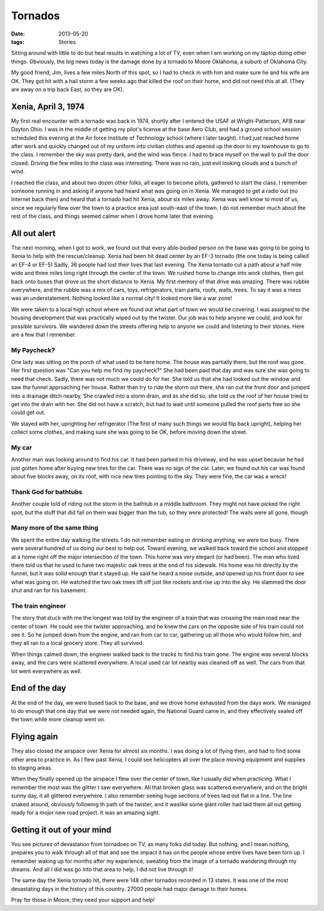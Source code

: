 ########
Tornados
########

:date: 2013-05-20
:tags: Stories

Sitting around with little to do but heal results in watching a lot of TV, even
when I am working on my laptop doing other things. Obviously, the big news
today is the damage done by a tornado to Moore Oklahoma, a suburb of Oklahoma City.

My good friend, Jim, lives a few miles North of this spot, so I had to check in
with him and make sure he and his wife are OK. They got hit with a hail storm a
few weeks ago that killed the roof on their home, and did not need this at all.
(They are away on a trip back East, so they are OK).

********************
Xenia, April 3, 1974
********************

My first real encounter with a tornado was back in 1974, shortly after I
entered the USAF at Wright-Patterson, AFB near Dayton Ohio. I was in the middle
of getting my pilot's license at the base Aero Club, and had a ground school
session scheduled this evening at the Air force Institute of Technology school
(where I later taught). I had just reached home after work and quickly changed
out of my uniform into civilian clothes and opened up the door to my townhouse
to go to the class. I remember the sky was pretty dark, and the wind was
fierce. I had to brace myself on the wall to pull the door closed. Driving the
few miles to the class was interesting. There was no rain, just evil looking
clouds and a bunch of wind.

I reached the class, and about two dozen other folks, all eager to become
pilots, gathered to start the class. I remember someone running in and asking
if anyone had heard what was going on in Xenia. We managed to get a radio out
(no Internet back then) and heard that a tornado had hit Xenia, about six miles
away. Xenia was well know to most of us, since we regularly flew over the town
to a practice area just south-east of the town. I do not remember much about
the rest of the class, and things seemed calmer when I drove home later that
evening.

..  image:: Xenia.jpg
    :alt: Xenia tornado
    :align: center

*************
All out alert
*************

The next morning, when I got to work, we found out that every able-bodied
person on the base was going to be going to Xenia to help with the
rescue/cleanup. Xenia had been hit dead center by an EF-3 tornado (the one
today is being called an EF-4 or EF-5) Sadly, 36 people had lost their lives
that last evening. The Xenia tornado cut a path about a half mile wide and
three miles long right through the center of the town. We rushed home to change
into work clothes, then got back onto buses that drove us the short distance to
Xenia. My first memory of that drive was amazing. There was rubble everywhere,
and the rubble was a mix of cars, toys, refrigerators, train parts, roofs,
walls, trees. To say it was a mess was an understatement.  Nothing looked like
a normal city! It looked more like a war zone!

We were taken to a local high school where we found out what part of town we
would be covering. I was assigned to the housing development that was
practically wiped out by the twister. Our job was to help anyone we could, and
look for possible survivors. We wandered down the streets offering help to
anyone we could and listening to their stories. Here are a few that I remember.

My Paycheck?
============

One lady was sitting on the porch of what used to be here home. The house was
partially there, but the roof was gone. Her first question was "Can you help
me find my paycheck?" She had been paid that day and was sure she was going to
need that check. Sadly, there was not much we could do for her. She told us
that she had looked out the window and saw the funnel approaching her house.
Rather than try to ride the storm out there, she ran out the front door and
jumped into a drainage ditch nearby, She crawled into a storm drain, and as
she did so, she told us the roof of her house tried to get into the drain with
her. She did not have a scratch, but had to wait until someone pulled the roof
parts free so she could get out.

We stayed with her, uprighting her refrigerator (The first of many such things
we would flip back upright), helping her collect some clothes, and making sure
she was going to be OK, before moving down the street.

My car
======

Another man was looking around to find his car. It had been parked in his
driveway, and he was upset because he had just gotten home after buying new
tires for the car. There was no sign of the car. Later, we found out his car
was found about five blocks away, on its roof, with nice new tires pointing to
the sky. They were fine, the car was a wreck!

Thank God for bathtubs
======================

Another couple told of riding out the storm in the bathtub in a middle
bathroom. They might not have picked the right spot, but the stuff that did
fall on them was bigger than the tub, so they were protected! The walls were
all gone, though

Many more of the same thing
===========================

We spent the entire day walking the streets. I do not remember eating or
drinking anything, we were too busy. There were several hundred of us doing our
best to help out. Toward evening, we walked back toward the school and stopped
at a home right off the major intersection of the town. This home was very
elegant (or had been). The man who lived there told us that he used to have two
majestic oak trees at the end of his sidewalk. His home was hit directly by the
funnel, but it was solid enough that it stayed up. He said he heard a noise
outside, and opened up his front door to see what was going on. He watched the
two oak trees lift off just like rockets and rise up into the sky. He slammed
the door shut and ran for his basement.

..  image:: Xenia2.jpg
    :alt: Before and after image of home in Xenia
    :align: center

The train engineer
==================

The story that stuck with me the longest was told by the engineer of a train
that was crossing the main road near the center of town. He could see the
twister approaching, and he knew the cars on the opposite side of his train
could not see it. So he jumped down from the engine, and ran from car to car,
gathering up all those who would follow him, and they all ran to a local
grocery store. They all survived. 

When things calmed down, the engineer walked back to the tracks to find his
train gone. The engine was several blocks away, and the cars were scattered
everywhere. A local used car lot nearby was cleaned off as well. The cars from
that lot went everywhere as well.

**************
End of the day
**************

At the end of the day, we were bused back to the base, and we drove home
exhausted from the days work. We managed to do enough that one day that we were
not needed again, the National Guard came in, and they effectively sealed off
the town while more cleanup went on.

************
Flying again
************

They also closed the airspace over Xenia for almost six months. I was doing a
lot of flying then, and had to find some other area to practice in. As I flew
past Xenia, I could see helicopters all over the place moving equipment and
supplies to staging areas.

When they finally opened up the airspace I flew over the center of town, like I
usually did when practicing. What I remember the most was the glitter I saw
everywhere. All that broken glass was scattered everywhere, and on the bright
sunny day, it all glittered everywhere. I also remember seeing huge sections of
trees laid out flat in a line. The line snaked around, obviously following th
path of the twister, and it waslike some giant roller had laid them all out
getting ready for a mojor new road project. It was an amazing sight.

***************************
Getting it out of your mind
***************************

You see pictures of devastation from tornadoes on TV, as many folks did today.
But nothing, and I mean nothing, prepares you to walk through all of that and
see the impact it has on the people whose entire lives have been torn up. I
remember waking up for months after my experience, sweating from the image of a
tornado wandering through my dreams. And all I did was go into that area to
help, I did not live through it!

The same day the Xenia tornado hit, there were 148 other tornados recorded in 13 states. It
was one of the most devastating days in the history of this country. 27000
people had major damage to their homes.

Pray for those in Moore, they need your support and help!




